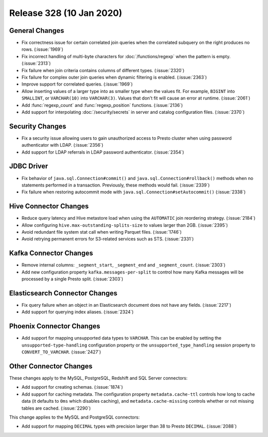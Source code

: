 =========================
Release 328 (10 Jan 2020)
=========================

General Changes
---------------

* Fix correctness issue for certain correlated join queries when the correlated subquery on
  the right produces no rows. (:issue:`1969`)
* Fix incorrect handling of multi-byte characters for :doc:`/functions/regexp` when
  the pattern is empty. (:issue:`2313`)
* Fix failure when join criteria contains columns of different types. (:issue:`2320`)
* Fix failure for complex outer join queries when dynamic filtering is enabled. (:issue:`2363`)
* Improve support for correlated queries. (:issue:`1969`)
* Allow inserting values of a larger type into as smaller type when the values fit. For example,
  ``BIGINT`` into ``SMALLINT``, or ``VARCHAR(10)`` into ``VARCHAR(3)``. Values that don't fit will
  cause an error at runtime. (:issue:`2061`)
* Add :func:`regexp_count` and :func:`regexp_position` functions. (:issue:`2136`)
* Add support for interpolating :doc:`/security/secrets` in server and catalog configuration
  files. (:issue:`2370`)

Security Changes
----------------

* Fix a security issue allowing users to gain unauthorized access to Presto cluster
  when using password authenticator with LDAP. (:issue:`2356`)
* Add support for LDAP referrals in LDAP password authenticator. (:issue:`2354`)

JDBC Driver
-----------

* Fix behavior of ``java.sql.Connection#commit()`` and ``java.sql.Connection#rollback()``
  methods when no statements performed in a transaction. Previously, these methods
  would fail. (:issue:`2339`)
* Fix failure when restoring autocommit mode with
  ``java.sql.Connection#setAutocommit()`` (:issue:`2338`)

Hive Connector Changes
----------------------

* Reduce query latency and Hive metastore load when using the
  ``AUTOMATIC`` join reordering strategy. (:issue:`2184`)
* Allow configuring ``hive.max-outstanding-splits-size`` to values larger than 2GB. (:issue:`2395`)
* Avoid redundant file system stat call when writing Parquet files. (:issue:`1746`)
* Avoid retrying permanent errors for S3-related services such as STS. (:issue:`2331`)

Kafka Connector Changes
-----------------------

* Remove internal columns: ``_segment_start``, ``_segment_end`` and
  ``_segment_count``. (:issue:`2303`)
* Add new configuration property ``kafka.messages-per-split`` to control how many Kafka
  messages will be processed by a single Presto split. (:issue:`2303`)

Elasticsearch Connector Changes
-------------------------------

* Fix query failure when an object in an Elasticsearch document
  does not have any fields. (:issue:`2217`)
* Add support for querying index aliases. (:issue:`2324`)

Phoenix Connector Changes
-------------------------

* Add support for mapping unsupported data types to ``VARCHAR``. This can be enabled by setting
  the ``unsupported-type-handling`` configuration property or the ``unsupported_type_handling`` session
  property to ``CONVERT_TO_VARCHAR``. (:issue:`2427`)

Other Connector Changes
-----------------------

These changes apply to the MySQL, PostgreSQL, Redshift and SQL Server connectors:

* Add support for creating schemas. (:issue:`1874`)
* Add support for caching metadata. The configuration property ``metadata.cache-ttl``
  controls how long to cache data (it defaults to ``0ms`` which disables caching),
  and ``metadata.cache-missing`` controls whether or not missing tables are cached. (:issue:`2290`)

This change applies to the MySQL and PostgreSQL connectors:

* Add support for mapping ``DECIMAL`` types with precision larger than 38
  to Presto ``DECIMAL``. (:issue:`2088`)
